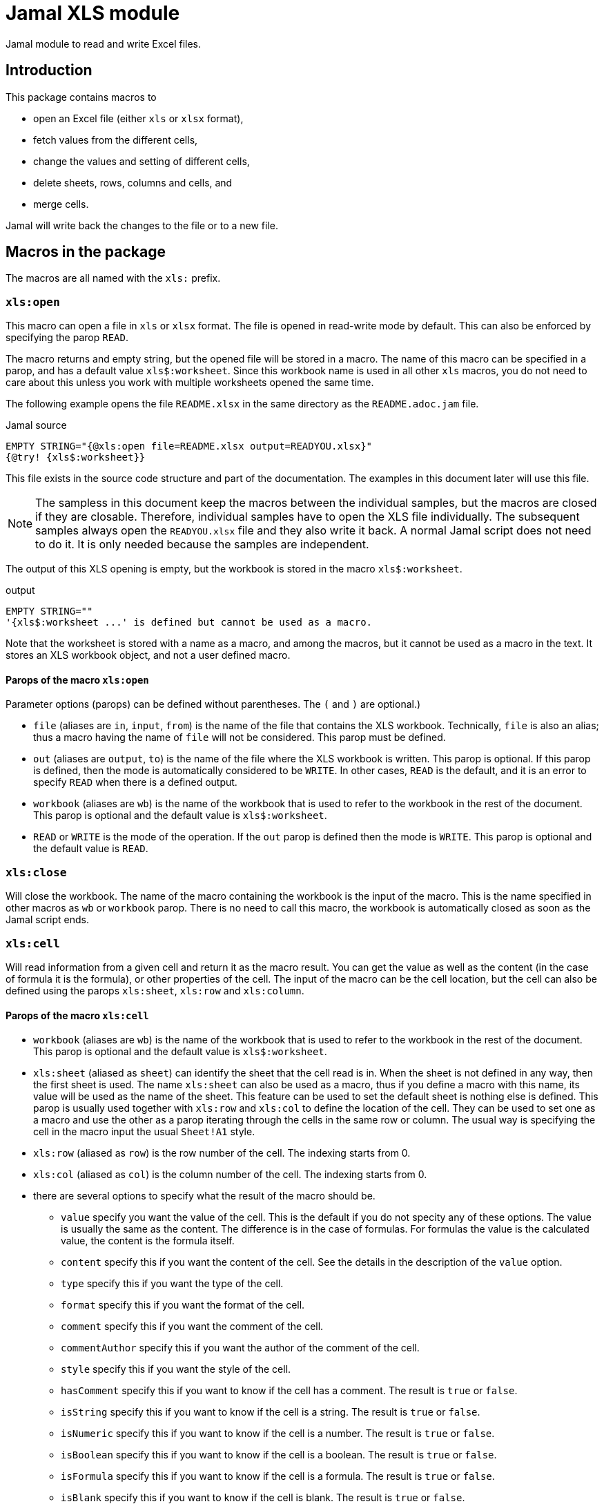 = Jamal XLS module

Jamal module to read and write Excel files.


== Introduction
This package contains macros to

* open an Excel file (either `xls` or `xlsx` format),
* fetch values from the different cells,
* change the values and setting of different cells,
* delete sheets, rows, columns and cells, and
* merge cells.

Jamal will write back the changes to the file or to a new file.

== Macros in the package

The macros are all named with the `xls:` prefix.

=== `xls:open`

This macro can open a file in `xls` or `xlsx` format.
The file is opened in read-write mode by default.
This can also be enforced by specifying the parop `READ`.

The macro returns and empty string, but the opened file will be stored in a macro.
The name of this macro can be specified in a parop, and has a default value `+xls$:worksheet+`.
Since this workbook name is used in all other `xls` macros, you do not need to care about this unless you work with multiple worksheets opened the same time.

The following example opens the file `README.xlsx` in the same directory as the `README.adoc.jam` file.

.Jamal source
[source]
----
EMPTY STRING="{@xls:open file=README.xlsx output=READYOU.xlsx}"
{@try! {xls$:worksheet}}
----

This file exists in the source code structure and part of the documentation.
The examples in this document later will use this file.

[NOTE]
====
The sampless in this document keep the macros between the individual samples, but the macros are closed if they are closable.
Therefore, individual samples have to open the XLS file individually.
The subsequent samples always open the `READYOU.xlsx` file and they also write it back.
A normal Jamal script does not need to do it.
It is only needed because the samples are independent.
====

The output of this XLS opening is empty, but the workbook is stored in the macro `+xls$:worksheet+`.

.output
[source]
----
EMPTY STRING=""
'{xls$:worksheet ...' is defined but cannot be used as a macro.
----


Note that the worksheet is stored with a name as a macro, and among the macros, but it cannot be used as a macro in the text.
It stores an XLS workbook object, and not a user defined macro.

==== Parops of the macro `xls:open`

Parameter options (parops) can be defined without parentheses.
The `(` and `)` are optional.)

* `file` (aliases are `in`, `input`, `from`) is the name of the file that contains the XLS workbook.
Technically, `file` is also an alias; thus a macro having the name of `file` will not be considered.
This parop must be defined.
* `out` (aliases are `output`, `to`) is the name of the file where the XLS workbook is written.
This parop is optional.
If this parop is defined, then the mode is automatically considered to be `WRITE`.
In other cases, `READ` is the default, and it is an error to specify `READ` when there is a defined output.
* `workbook` (aliases are `wb`) is the name of the workbook that is used to refer to the workbook in the rest of the document.
This parop is optional and the default value is `+xls$:worksheet+`.
* `READ` or `WRITE` is the mode of the operation. If the `out` parop is defined then the mode is `WRITE`.
This parop is optional and the default value is `READ`.


=== `xls:close`

Will close the workbook.
The name of the macro containing the workbook is the input of the macro.
This is the name specified in other macros as `wb` or `workbook` parop.
There is no need to call this macro, the workbook is automatically closed as soon as the Jamal script ends.

=== `xls:cell`

Will read information from a given cell and return it as the macro result.
You can get the value as well as the content (in the case of formula it is the formula), or other properties of the cell.
The input of the macro can be the cell location, but the cell can also be defined using the parops `xls:sheet`, `xls:row` and `xls:column`.

==== Parops of the macro `xls:cell`


* `workbook` (aliases are `wb`) is the name of the workbook that is used to refer to the workbook in the rest of the document.
This parop is optional and the default value is `+xls$:worksheet+`.
* `xls:sheet` (aliased as `sheet`) can identify the sheet that the cell read is in.
When the sheet is not defined in any way, then the first sheet is used.
The name `xls:sheet` can also be used as a macro, thus if you define a macro with this name, its value will be used as the name of the sheet.
This feature can be used to set the default sheet is nothing else is defined.
This parop is usually used together with `xls:row` and `xls:col` to define the location of the cell.
They can be used to set one as a macro and use the other as a parop iterating through the cells in the same row or column.
The usual way is specifying the cell in the macro input the usual `Sheet!A1` style.
* `xls:row` (aliased as `row`) is the row number of the cell.
The indexing starts from 0.
* `xls:col` (aliased as `col`) is the column number of the cell.
The indexing starts from 0.

* there are several options to specify what the result of the macro should be.
** `value`
specify you want the value of the cell.
This is the default if you do not specity any of these options.
The value is usually the same as the content.
The difference is in the case of formulas.
For formulas the value is the calculated value, the content is the formula itself.
** `content`
specify this if you want the content of the cell.
See the details in the description of the `value` option.
** `type`
specify this if you want the type of the cell.
** `format`
specify this if you want the format of the cell.
** `comment`
specify this if you want the comment of the cell.
** `commentAuthor`
specify this if you want the author of the comment of the cell.
** `style`
specify this if you want the style of the cell.
** `hasComment`
specify this if you want to know if the cell has a comment.
The result is `true` or `false`.
** `isString`
specify this if you want to know if the cell is a string.
The result is `true` or `false`.
** `isNumeric`
specify this if you want to know if the cell is a number.
The result is `true` or `false`.
** `isBoolean`
specify this if you want to know if the cell is a boolean.
The result is `true` or `false`.
** `isFormula`
specify this if you want to know if the cell is a formula.
The result is `true` or `false`.
** `isBlank`
specify this if you want to know if the cell is blank.
The result is `true` or `false`.
** `isError`
specify this if you want to know if the cell is an error.
The result is `true` or `false`.
** `isNull`
specify this if you want to know if the cell is null.
The result is `true` or `false`.

* When you specify `style` then the result is a string that contains the style of the cell.
You can also specify one of the following parops to get only one specific style property.
** `toString`
is the default value for style.
The result will contain all the style elements
** `align`
the alignment of the cell.
** `border`
the border of the cell.
** `fill`
the fill of the cell.
** `dataFormat`
the data format of the cell.
** `hidden`
the hidden property of the cell.
** `locked`
the locked property of the cell.
** `rotation`
the rotation of the cell.
** `shrinkToFit`
the shrink to fit property of the cell.
** `verticalAlignment`
the vertical alignment of the cell.
        wrapText
the wrap text property of the cell.



==== Examples of the macro `xls:cell`

.Jamal source
[source]
----
{@xls:open file=READYOU.xlsx}
{@xls:cell A1}
{@xls:cell (style)A1}
----

will result in

.output
[source]
----
This is the content of the cell A1.
align=GENERAL, border=NONE, fill=SOLID_FOREGROUND, dataFormat=0, hidden=false, locked=true, rotation=0, shrinkToFit=false, verticalAlignment=BOTTOM, wrapText=false
----


=== `xls:set`

This macro can be used to set the value of a cell.
The input of the macro is the value to be set.
The cell is identified by the parameter options.
Parameter options are also used to define which part of the cell (value, style etc.) is set.

When setting boolean values the two values `true` and `false` are used.
If the value is missing or empty, `true` value is used.
That way, for example, you can

.Jamal source
[source]
----
{@xls:open file=READYOU.xlsx WRITE}
{@xls:set (cell=A1 wrapText)}
----

which will result, eventually an empty string, but it will modify the cell and

.output
[source]
----

----


==== Parops of the macro `xls:set`


* `workbook` (aliases are `wb`) is the name of the workbook that is used to refer to the workbook in the rest of the document.
This parop is optional and the default value is `+xls$:worksheet+`.
* `xls:sheet` (aliased as `sheet`) can identify the sheet that the cell read is in.
When the sheet is not defined in any way, then the first sheet is used.
The name `xls:sheet` can also be used as a macro, thus if you define a macro with this name, its value will be used as the name of the sheet.
This feature can be used to set the default sheet is nothing else is defined.
This parop is usually used together with `xls:row` and `xls:col` to define the location of the cell.
They can be used to set one as a macro and use the other as a parop iterating through the cells in the same row or column.
The usual way is specifying the cell in the macro input the usual `Sheet!A1` style.
* `xls:row` (aliased as `row`) is the row number of the cell.
The indexing starts from 0.
* `xls:col` (aliased as `col`) is the column number of the cell.
The indexing starts from 0.

* `cell` is the cell reference where the cell is set.
If `cell` is specified, then `row` and `col` should not be specified.
* One of the following parameters can define what is set in the cell:
** `value`
the value of the cell. This is the default.
** `formula`
the value of the cell as a formula
** `format`
the format of the cell is set.
** `comment`
the comment of the cell is set.
** `style`
the style of the set.
When this is set, one of the style parameter options can also be set.
** `width`
the width of the column
** `height`
the height of the row

* The type of the cell. The default is `STRING`.
The possible values are `STRING`, `NUMERIC`, `BOOLEAN`, `FORMULA`, `BLANK`, `ERROR`.
* setting the style can use one of the following parameters:
** `align`
** `border`
** `bottomBorder`
** `topBorder`
** `leftBorder`
** `rightBorder`
** `borderColor`
** `bottomBorderColor`
** `topBorderColor`
** `leftBorderColor`
** `rightBorderColor`
** `fillPattern`
** `fillBackgroundColor`
** `fillForegroundColor`
** `dataFormat`
** `hidden`
** `locked`
** `rotation`
** `shrinkToFit`
** `verticalAlignment`
** `wrapText`
** `font`
** `zoom`
specifies the zoom factor for the sheet.
The value is a number that is the percentage of the zoom.
It may optionally contain a `%` sign at the end.

* `author` is the name of the author of the comment. Can only be used when the comment is set.


=== `xls:delete`

The macro `xls:delete` can be used to delete a cell, a row, a column or a sheet.
The default is to delete a sheet given by the name, if no other option is given.
If the row is defined, then the row will be deleted.
If only the column is defined, then the column will be deleted.
If the cell is defined then the cell will be deleted.

In other cases, or if in doubt you can specify the type of the deletion by the parop

* `SHEET` to delete a sheet,
* `ROW` to delete a row,
* `COLUMN` or `COL` to delete a column, or
* `CELL` to delete a cell.

The following example will delete the second column in the XLSX file.

.Jamal source
[source]
----
{@xls:open file=READYOU.xlsx WRITE}
{@xls:delete (COLUMN col=1)}
----

.output
[source]
----

----


==== Parops of the macro `xls:delete`


* `workbook` (aliases are `wb`) is the name of the workbook that is used to refer to the workbook in the rest of the document.
This parop is optional and the default value is `+xls$:worksheet+`.
* `xls:sheet` (aliased as `sheet`) can identify the sheet that the cell read is in.
When the sheet is not defined in any way, then the first sheet is used.
The name `xls:sheet` can also be used as a macro, thus if you define a macro with this name, its value will be used as the name of the sheet.
This feature can be used to set the default sheet is nothing else is defined.
This parop is usually used together with `xls:row` and `xls:col` to define the location of the cell.
They can be used to set one as a macro and use the other as a parop iterating through the cells in the same row or column.
The usual way is specifying the cell in the macro input the usual `Sheet!A1` style.
* `xls:row` (aliased as `row`) is the row number of the cell.
The indexing starts from 0.
* `xls:col` (aliased as `col`) is the column number of the cell.
The indexing starts from 0.

* `cell` is the cell reference that is used to refer to the cell in the rest of the document.
* `SHEET`, `ROW`, `COL`, `COLUMN`, `CELL` is the type of the object that is to be deleted.


=== `xls:merge`

Merge cells in the worksheet.
To merge the cells, you have to define either

* the top, bottom, left, and right cell, or
* the top left cell and the bottom right cell.

==== Parops of the macro `xls:merge`


* `workbook` (aliases are `wb`) is the name of the workbook that is used to refer to the workbook in the
rest of the document.
This parop is optional and the default value is `+xls$:worksheet+`.
* `sheet` is the name of the sheet where the region is merged.
If a sheet is defined, it has to be already in the workbook.
If there is no sheet defined anywhere, either as this option or in the `region` then the first sheet is used.
* `top` is the top row of the region to merge. Numbering is zero indexed.
* `left` is the left column of the region to merge. Numbering is zero indexed.
* `bottom` is the bottom row of the region to merge. Numbering is zero indexed.
* `right` is the right column of the region to merge. Numbering is zero indexed.
* `region` is the region to merge in the format `A1:B2`.
The definition may contain the name of the sheet, but the sheet name in the first and second part of the region should be the same.
It is enough to define the sheet in the first part, but not only in the second part.
If the sheet name is defined as `sheet` and also here, the two definitions should be identical.




=== `xls:unmerge`

Unmerge merged cells in a worksheet.
The input of the macro is the cell reference of the merged cell.
The cell reference can be any individual cell that is part of the merged cell.
The cell can be defined as a cell reference on the input of the macro but also can be specified using the parops `xls:sheet`, `xls:row` and `xls:column`.

==== Parops of the macro `xls:unmerge`


* `workbook` (aliases are `wb`) is the name of the workbook that is used to refer to the workbook in the rest of the document.
This parop is optional and the default value is `+xls$:worksheet+`.
* `xls:sheet` (aliased as `sheet`) can identify the sheet that the cell read is in.
When the sheet is not defined in any way, then the first sheet is used.
The name `xls:sheet` can also be used as a macro, thus if you define a macro with this name, its value will be used as the name of the sheet.
This feature can be used to set the default sheet is nothing else is defined.
This parop is usually used together with `xls:row` and `xls:col` to define the location of the cell.
They can be used to set one as a macro and use the other as a parop iterating through the cells in the same row or column.
The usual way is specifying the cell in the macro input the usual `Sheet!A1` style.
* `xls:row` (aliased as `row`) is the row number of the cell.
The indexing starts from 0.
* `xls:col` (aliased as `col`) is the column number of the cell.
The indexing starts from 0.



=== `xls:row`, `xls:col`, `xls:sheet`, and `xls:to:cell`

These macros convert row, column and sheet numbers and names to cell reference and back.
The `xls:to:cell` macro is used to convert the row and column to the cell reference.
The row and column numbers are specified as parops `row` and `col`.
You can also specify `rowAbsolute` and `colAbsolute` to get the absolute cell reference.
The sheet name can be specified using the parop `sheet`.

The macros `xls:row`, `xls:col`, and `xls:sheet` are used to convert the cell reference to the row, column, and sheet name.
The input is the cell reference, and the value of the macro is the number of the row, the number of the column, or the name of the sheet.
If the cell reference does not contain a sheet name, the macro `xls:sheet` will result in error.

The following example will convert the cell reference `A1` to the row and column numbers.

.Jamal source
[source]
----
{@xls:row A1}
{@xls:col A1}
----

results in

.output
[source]
----
0
0
----


Both the row and the column are 0-based.

The next example uses absolute references:

.Jamal source
[source]
----
{@xls:to:cell row=1 col=1}
{@xls:to:cell row=1 col=1 rowAbsolute colAbsolute}
----

will result in

.output
[source]
----
B2
$B$2
----


NOTE: `xls:sheet`, `xls:row` and `xls:col` can also be defined as user defined macros.
Those will be used by the parop parsing.
They can be used to define a default sheet, row, or column, which is always the same for the duration of some operation.
The built-in macros are used to convert the values, and though they share the name with the user defined macros, they are in a different namespace.

=== `xls:find`

This macro can be used to find a specific cell in a row or in a column.
Using this macro, you can find the first empty, or blank cell, or a cell with a specific value.
The most complex search is finding a cell with a value that evaluating the input of the macro will result in `true`.

The return value of the macro is the cell reference of the found cell including the sheet name.

==== Parops of the macro `xls:find`


* `workbook` (aliases are `wb`) is the name of the workbook that is used to refer to the workbook in the rest of the document.
This parop is optional and the default value is `+xls$:worksheet+`.
* `xls:sheet` (aliased as `sheet`) can identify the sheet that the cell read is in.
When the sheet is not defined in any way, then the first sheet is used.
The name `xls:sheet` can also be used as a macro, thus if you define a macro with this name, its value will be used as the name of the sheet.
This feature can be used to set the default sheet is nothing else is defined.
This parop is usually used together with `xls:row` and `xls:col` to define the location of the cell.
They can be used to set one as a macro and use the other as a parop iterating through the cells in the same row or column.
The usual way is specifying the cell in the macro input the usual `Sheet!A1` style.
* `xls:row` (aliased as `row`) is the row number of the cell.
The indexing starts from 0.
* `xls:col` (aliased as `col`) is the column number of the cell.
The indexing starts from 0.

* `cell` is the reference to the cell where the search starts.
This can be used instead of specifying the `row` and `col` parameters
* You can specify what you are looking for.
The default is `empty` meaning you want to get the first empty cell.
The possible values are
** `empty` to find the first empty cell
** `blank` to find the first cell that is blank
** `string` to find the first cell that contains the specified string
** `number` to find the first cell that contains the specified number as a floating point number
** `integer` to find the first cell that contains the specified number as an integer
** `eval` to find the first cell that contains the specified macro evaluated to `true`.
** `regex` to find the first cell that matches the specified regular expression.
If the parameter option `$` is specified, then the default is `eval` and the search is for the macro.
* You can specify where you are looking for the cell.
The value can be
** `inRow` to search in the row
** `inCol` to search in the column
* `reverse` will, as the name implies reverse the search direction.
This means that the search starts from the cell specified and goes to the beginning of the row or column.
* `$` or `macro` specify a name for a macro.
If it is specified, then the macro will search for the cell that contains the input evaluated to `true`.
The value of this parameter is the name of the macro that will hold the content of the cell during the evaluation.
This macro will be defined before the first cell is examined and redefined before each next cell is examined.
Note that the input of the macro `xls:find` will be evaluated many times until the cell is found.
Be careful not to have side effects in the input.
See the examples below.
* `limitRow` will limit the search in the rows.
The search will go up to this row.
For example, if the value is 10, then the search will go up to row 9.
The default value is `0x100000`, decimal 1,048,576 that is the limit in Excel 2007 and later, or zero when the search is reversed.
* `limitCol` will limit the search in the columns.
The search will go up to this column.
For example, if the value is 10, then the search will go up to column 9 (`A` to `J`).
The default value is `0x4000`, decimal 16,384 that is the limit in Excel 2007 and later, or zero when the search is reversed.
* `orElse` is the value that will be returned if the cell is not found.
If this parameter is not specified, then the macro will throw an exception if the cell is not found.
The value can be any string, there is no check that the value is a valid cell reference.


==== Examples of the macro `xls:find`

The following example will find the first empty cell in the first row of the sheet.

.Jamal source
[source]
----
{@xls:open file=src/test/resources/findSomething.xlsx}
{@xls:find (inRow col=0 row=2 empty)}
----

will result in

.output
[source]
----
Sheet1!B3
----


as the cell `A3` is not empty, but the next one, `B3` is.

A more complex example is:

.Jamal source
[source]
----
{@xls:open READ file=src/test/resources/findSomething.xlsx}
(1) {@xls:find (cell=G30 reverse inCol $=zz limitRow=20 orElse="arbad akarba")t{zz}}
(2) {@xls:find (cell=G1 inCol $=zz limitRow=20 orElse="abraka dabra")t{zz}}
(3) {@xls:find (cell=G1 inCol $=zz)t{zz}}
(4) {@xls:find (cell=A1 empty inRow)}
(5) {@xls:find (cell=A3 empty inRow)}
(6) {@xls:find (cell=G4 blank inCol)}
(7) {@xls:find (cell=G4 empty inCol)}
(8) {@xls:find (cell=G4 blank inCol reverse)}
(9) {@xls:find (cell=G1 inCol string)3}
(A) {@xls:find (cell=G1 inCol number)3.3}
(B) {@xls:find (cell=G1 inCol integer)3}
(C) {@xls:find (cell=G1 inCol number)3}
(D) {@xls:find (cell=G1 inCol regex)\d+}
----

The XLSX file is part of the Jamal module test resources, and the result depends on the content of this file.
To understand the results, you should open the file in Excel and check the content of the cells.

The first example (1) will start at the cell `G30` and search in the column for the first cell that is `rue`.
The input of the macro is `+t{zz}+` and `zz` is defined to be used as a macro name for the content of each searched cell, when the cell content is `rue` then  `+t{zz}+` will be `true`.

The search is limited to row 20, thus the rows 21, 22, ... 29 are checked.
None of them contains the text `rue` therefore for none of them is the result `true`.
In that case an error occurs unless the `orElse` parop is defined.
In this case the returned value is `arbad akarba`, which is `abraka dabra` reversed.

The next search (2) is similar, but the search starts at row 1 and not reversed.
The search (3) is not limited, and it does find the cell `G31` with the content `rue`.

The rest of the examples demonstrate different searches.

The last example, (D) is a regular expression search.

The cells `G1`, `G2`, and `G3` are empty.
The cell `G4` contains `3.3` and the regular expression requires `0` as the first fractional digit.
Finally, the cell `G5` contains `3.0`.

The result is:

.output
[source]
----
(1) arbad akarba
(2) abraka dabra
(3) Sheet1!G31
(4) Sheet1!A1
(5) Sheet1!B3
(6) Sheet1!G26
(7) Sheet1!G27
(8) Sheet1!G3
(9) Sheet1!G5
(A) Sheet1!G4
(B) Sheet1!G5
(C) Sheet1!G5
(D) Sheet1!G5
----



A typical use of this macro is to insert information into the first empty cell in a row.
That way, every execution of the document can add information to the next empty cell.

.Jamal source
[source]
----
{@xls:open file=log_readme.xlsx WRITE}
{@xls:find (inCol cell=Sheet1!A1 empty)}
{#xls:set (cell={@xls:find (inCol cell=A1 empty)}){@date yyyy-MM-dd hh:mm:ss}}
----

=== `xls:range`

This macro can be used to get a range of cells.
The input of the macro is the top left cell and the bottom right cell.
The workbook, the sheet and the corners can be defined using parameter options.
The return value of the macro is a list of cell references separated by `,` and `|` characters.
This is the format that you can use in the core macro `for`.

It is possible to get the list of the cell references and also to get a dual-level list.
That way you can iterate over

* each cell in the range, or
* each row or each column in the range

using the core `for` macro.

[NOTE]
====
When using the range macro, there has to be an opened workbook.
Although a simple range, like `A1:A3` could be calculated without an opened workbook, the range macro needs the workbook to be opened.
The reason for this is that the range elements will always contain the sheet name.
The default value for the sheet name is the name of the first sheet in the workbook.
====

==== Parops of the macro `xls:range`


* `workbook` (aliases are `wb`) is the name of the workbook that is used to refer to the workbook in the
rest of the document.
This parop is optional and the default value is `+xls$:worksheet+`.
* `sheet` is the name of the sheet where the region is merged.
If a sheet is defined, it has to be already in the workbook.
If there is no sheet defined anywhere, either as this option or in the `region` then the first sheet is used.
* `top` is the top row of the region to merge. Numbering is zero indexed.
* `left` is the left column of the region to merge. Numbering is zero indexed.
* `bottom` is the bottom row of the region to merge. Numbering is zero indexed.
* `right` is the right column of the region to merge. Numbering is zero indexed.
* `region` is the region to merge in the format `A1:B2`.
The definition may contain the name of the sheet, but the sheet name in the first and second part of the region should be the same.
It is enough to define the sheet in the first part, but not only in the second part.
If the sheet name is defined as `sheet` and also here, the two definitions should be identical.

* You can specify either `horizontal` or `vertical` direction.
The default is `horizontal`.
The direction specifies how the range is traversed.
If the direction is `horizontal`, then the range is traversed row by row, like `A1,A2,A3,B1,B2,B3,C1,C2,C3`.
If the direction is `vertical`, then the range is traversed column by column, like `A1,B1,C1,A2,B2,C2,A3,B3,C3`.
* If the `reverse` parameter is `true`, then the range is traversed in reverse order.
* The `$forsep` (aliased as `separator` or `sep`) parameter specifies the string inserted between the cell references.
The default is `,`.
* The `$forsubsep` (aliased as `subseparator` or `subsep`) parameter specifies the string inserted between the cell references in a multi-level range.
The default is `|`.
Note that the default separator and subseparator are exactly the values that the core macro `for` uses by default.
* The `single` or `multi` parameter specifies how the range is provided.
The default is `single`.
In this case, each cell is an individual element.
If `multi` is specified, then each row (if the direction is `horizontal`) or each column (if the direction is `vertical`) is an element.
These are separated by the subseparator.
That way they can be used in a `for` loop with multiple loop variables.


==== Examples of the macro `xls:range`

.Jamal source
[source]
----
{@xls:open file=README.xlsx}
{@xls:range region=A1:B3}
----

will result in

.output
[source]
----
README!A1,README!B1,README!A2,README!B2,README!A3,README!B3
----


The same range listing in vertical-first order:

.Jamal source
[source]
----
{@xls:open file=README.xlsx}
{@xls:range region=A1:B3 vertical}
----

will result in

.output
[source]
----
README!A1,README!A2,README!A3,README!B1,README!B2,README!B3
----


The netx example is the horizontal listing with multi-level range:

.Jamal source
[source]
----
{@xls:open file=README.xlsx}
{@xls:range region=A1:B3 multi}
----

will result in

.output
[source]
----
README!A1|README!B1,README!A2|README!B2,README!A3|README!B3
----


Note that the separators between the elements within a row are `|` and between the rows are `,` fitting the multi variable loop structure.

The next example shows how we can read the cells in a loop using thr range macro.
Note that the `for` loop parameter option `evalist` tells the loop to evaluate the list of cells.
That way the iteration is over the cells list returned by the call to `{@xls:range region=A1:C6 vertical}`.
The result of the loop is a list of cell reference macros, and the `!` will Jamal evaluate this list and return the cell values.

.Jamal source
[source]
----
{@xls:open file=README.xlsx}
{!@for [evalist] CellRef in ({@xls:range region=A1:C6 vertical})=CellRef={@xls:cell CellRef}
}
----

will result in

.output
[source]
----
README!A1=This is the content of the cell A1.
README!A2=
README!A3=
README!A4=
README!A5=
README!A6=
README!B1=
README!B2=
README!B3=
README!B4=second will be deleted
README!B5=
README!B6=
README!C1=
README!C2=
README!C3=
README!C4=
README!C5=
README!C6=third will get to the second column
----


The next example is a multi-level range.
The region is defined as `MULTI!A2:D11` and also the `multi` parop is defined.
It will result in a list of lists.
Each list element is a list of cell references in a row separated ny `,`.
These lists are separated by `|` characters.
The `for` loop will put these into the loop variables `Title`, `Author`, `Publisher`, and `Year_of_publishing`.

.Jamal source
[source]
----
{@xls:open file=README.xlsx}
{!@for [evalist] (Title,Author,Publisher,Year_of_publishing)
                            in
                 ({@xls:range multi region=MULTI!A2:D11})=
{@xls:cell Author}: {@xls:cell Title}; {@xls:cell Publisher}, {@xls:cell Year_of_publishing}}
----

will result in the output

.output
[source]
----
Jane Austen: Pride and Prejudice; T. Egerton, 1813
Herman Melville: Moby-Dick; Harper & Brothers, 1851
Mark Twain: Adventures of Huckleberry Finn; Charles L. Webster and Company, 1885
Oscar Wilde: The Picture of Dorian Gray; Lippincott's Monthly Magazine, 1890
Bram Stoker: Dracula; Archibald Constable and Company, 1897
H.G. Wells: The War of the Worlds; William Heinemann, 1898
Joseph Conrad: Heart of Darkness; Blackwood's Magazine, 1899
L. Frank Baum: The Wonderful Wizard of Oz; George M. Hill Company, 1900
Jack London: The Call of the Wild; Macmillan, 1903
E.M. Forster: A Room with a View; Edward Arnold, 1908
----


that reflects the content of the `README.xlsx` file sheet named `MULTI`.